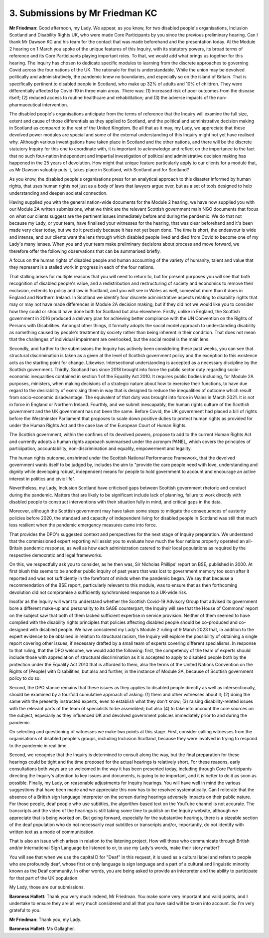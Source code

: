 3. Submissions by Mr Friedman KC
================================

**Mr Friedman**: Good afternoon, my Lady.   We appear, as you know, for two disabled people's organisations, Inclusion Scotland and Disability Rights UK, who were made Core Participants by you since the previous preliminary hearing. Can I thank Mr Dawson KC and his team for the contact that was made beforehand and the presentation today.     At the Module 2 hearing on 1 March you spoke of the unique features of this Inquiry, with its statutory powers, its broad terms of reference and its Core Participants playing important roles. To that, we would add what brings us together for this hearing.     The Inquiry has chosen to dedicate specific modules to learning from the discrete approaches to governing Covid across the four nations of the UK.     The rationale for that is understandable. While the union may be devolved politically and administratively, the pandemic knew no boundaries, and especially so on the island of Britain.      That is specifically pertinent to disabled people in Scotland, who make up 32% of adults and 10% of children.     They were differentially affected by Covid-19 in three main areas.   There was: (1) increased risk of poor outcomes from the disease itself; (2) reduced access to routine healthcare and rehabilitation; and (3) the adverse impacts of the non-pharmaceutical intervention.

The disabled people's organisations anticipate from the terms of reference that the Inquiry will examine the full size, extent and cause of those differentials as they applied to Scotland, and the political and administrative decision making in Scotland as compared to the rest of the United Kingdom. Be all that as it may, my Lady, we appreciate that these devolved power modules are special and some of the external understanding of this Inquiry might not yet have realised why.   Although various investigations have taken place in Scotland and the other nations, and there will be the discrete statutory Inquiry for this one to coordinate with, it is important to acknowledge and reflect on the importance to the fact that no such four-nation independent and impartial investigation of political and administrative decision making has happened in the 25 years of devolution.   How might that unique feature particularly apply to our clients for a module that, as Mr Dawson valuably puts it, takes place in Scotland, with Scotland and for Scotland?

As you know, the disabled people's organisations press for an analytical approach to this disaster informed by human rights, that uses human rights not just as a body of laws that lawyers argue over, but as a set of tools designed to help understanding and deepen societal connection.

Having supplied you with the general nation-wide documents for the Module 2 hearing, we have now supplied you with our Module 2A written submissions, what we think are the relevant Scottish government main NGO documents that focus on what our clients suggest are the pertinent issues immediately before and during the pandemic.   We do that not because my Lady, or your team, have finalised your witnesses for the hearing, that was clear beforehand and it's been made very clear today, but we do it precisely because it has not yet been done. The time is short, the endeavour is wide and intense, and our clients want the lens through which disabled people lived and died from Covid to become one of my Lady's many lenses. When you and your team make preliminary decisions about process and move forward, we therefore offer the following observations that can be summarised briefly.

A focus on the human rights of disabled people and human accounting of the variety of humanity, talent and value that they represent is a stalled work in progress in each of the four nations.

That stalling arises for multiple reasons that you will need to return to, but for present purposes you will see that both recognition of disabled people's value, and a redistribution and restructuring of society and economics to remove their exclusion, extends to policy and law in Scotland, and you will see in Wales as well, somewhat more than it does in England and Northern Ireland. In Scotland we identify four discrete administrative aspects relating to disability rights that may or may not have made differences in Module 2A decision making, but if they did not we would like you to consider how they could or should have done both for Scotland but also elsewhere. Firstly, unlike in England, the Scottish government in 2016 produced a delivery plan for achieving better compliance with the UN Convention on the Rights of Persons with Disabilities.     Amongst other things, it formally adopts the social model approach to understanding disability as something caused by people's treatment by society rather than being inherent in their condition.    That does not mean that the challenges of individual impairment are overlooked, but the social model is the main lens.

Secondly, and further to the submissions the Inquiry has actively been considering these past weeks, you can see that structural discrimination is taken as a given at the level of Scottish government policy and the exception to this existence acts as the starting point for change.   Likewise.   Intersectional understanding is accepted as a necessary discipline by the Scottish government. Thirdly, Scotland has since 2018 brought into force the public sector duty regarding socio-economic inequalities contained in section 1 of the Equality Act 2010.   It requires public bodies including, for Module 2A purposes, ministers, when making decisions of a strategic nature about how to exercise their functions, to have due regard to the desirability of exercising them in way that is designed to reduce the inequalities of outcome which result from socio-economic disadvantage. The equivalent of that duty was brought into force in Wales in March 2021.    It is not in force in England or Northern Ireland. Fourthly, and we submit inescapably, the human rights culture of the Scottish government and the UK government has not been the same.   Before Covid, the UK government had placed a bill of rights before the Westminster Parliament that proposes to scale down positive duties to protect human rights as provided for under the Human Rights Act and the case law of the European Court of Human Rights.

The Scottish government, within the confines of its devolved powers, propose to add to the current Human Rights Act and currently adopts a human rights approach summarised under the acronym PANEL, which covers the principles of participation, accountability, non-discrimination and equality, empowerment and legality.

The human rights outcome, enshrined under the Scottish National Performance Framework, that the devolved government wants itself to be judged by, includes the aim to "provide the care people need with love, understanding and dignity while developing robust, independent means for people to hold government to account and encourage an active interest in politics and civic life".

Nevertheless, my Lady, Inclusion Scotland have criticised gaps between Scottish government rhetoric and conduct during the pandemic.   Matters that are likely to be significant include lack of planning, failure to work directly with disabled people to construct interventions with their situation fully in mind, and critical gaps in the data.

Moreover, although the Scottish government may have taken some steps to mitigate the consequences of austerity policies before 2020, the standard and capacity of independent living for disabled people in Scotland was still that much less resilient when the pandemic emergency measures came into force.

That provides the DPO's suggested context and perspectives for the next stage of Inquiry preparation. We understand that the commissioned expert reporting will assist you to evaluate how much the four nations properly operated an all-Britain pandemic response, as well as how each administration catered to their local populations as required by the respective democratic and legal frameworks.

On this, we respectfully ask you to consider, as he then was, Sir Nicholas Phillips' report on BSE, published in 2000.   At first blush this seems to be another public inquiry of past years that was lost to government memory too soon after it reported and was not sufficiently in the forefront of minds when the pandemic began.   We say that because a recommendation of the BSE report, particularly relevant to this module, was to ensure that as then forthcoming devolution did not compromise a sufficiently synchronised response to a UK-wide risk.

Insofar as the Inquiry will want to understand whether the Scottish Covid-19 Advisory Group that advised its government bore a different make-up and personality to its SAGE counterpart, the Inquiry will see that the House of Commons' report on the subject saw that both of them lacked sufficient expertise in service provision. Neither of them seemed to have complied with the disability rights principles that policies affecting disabled people should be co-produced and co-designed with disabled people. We have considered my Lady's Module 2 ruling of 9 March 2023 that, in addition to the expert evidence to be obtained in relation to structural racism, the Inquiry will explore the possibility of obtaining a single report covering other issues, if necessary drafted by a small team of experts covering different specialisms. In response to that ruling, that the DPO welcome, we would add the following: first, the competency of the team of experts should include those with appreciation of structural discrimination as it is accepted to apply to disabled people both by the protection under the Equality Act 2010 that is afforded to them, also the terms of the United Nations Convention on the Rights of [People] with Disabilities, but also and further, in the instance of Module 2A, because of Scottish government policy to do so.

Second, the DPO stance remains that these issues as they applies to disabled people directly as well as intersectionally, should be examined by a fourfold cumulative approach of asking: (1) them and other witnesses about it; (2) doing the same with the presently instructed experts, even to establish what they don't know; (3) raising disability-related issues with the relevant parts of the team of specialists to be assembled; but also (4) to take into account the core sources on the subject, especially as they influenced UK and devolved government policies immediately prior to and during the pandemic.

On selecting and questioning of witnesses we make two points at this stage.   First, consider calling witnesses from the organisations of disabled people's groups, including Inclusion Scotland, because they were involved in trying to respond to the pandemic in real time.

Second, we recognise that the Inquiry is determined to consult along the way, but the final preparation for these hearings could be tight and the time proposed for the actual hearings is relatively short.    For these reasons, early consultations both ways are so welcomed in the way it has been presented today, including through Core Participants directing the Inquiry's attention to key issues and documents, is going to be important, and it is better to do it as soon as possible. Finally, my Lady, on reasonable adjustments for Inquiry hearings.   You will have well in mind the various suggestions that have been made and we appreciate this now has to be resolved systematically. Can I reiterate that the absence of a British sign language interpreter on the screen during hearings adversely impacts on their public nature. For those people, deaf people who use subtitles, the algorithm-based text on the YouTube channel is not accurate.   The transcripts and the video of the hearings is still taking some time to publish on the Inquiry website, although we appreciate that is being worked on. But going forward, especially for the substantive hearings, there is a sizeable section of the deaf population who do not necessarily read subtitles or transcripts and/or, importantly, do not identify with written text as a mode of communication.

That is also an issue which arises in relation to the listening project.   How will those who communicate through British and/or International Sign Language be listened to or, to use my Lady's words, make their story matter?

You will see that when we use the capital D for "Deaf" in this request, it is used as a cultural label and refers to people who are profoundly deaf, whose first or only language is sign language and a part of a cultural and linguistic minority known as the Deaf community.   In other words, you are being asked to provide an interpreter and the ability to participate for that part of the UK population.

My Lady, those are our submissions.

**Baroness Hallett**: Thank you very much indeed, Mr Friedman. You make some very important and valid points, and I undertake to ensure they are all very much considered and all that you have said will be taken into account. So I'm very grateful to you.

**Mr Friedman**: Thank you, my Lady.

**Baroness Hallett**: Ms Gallagher.

